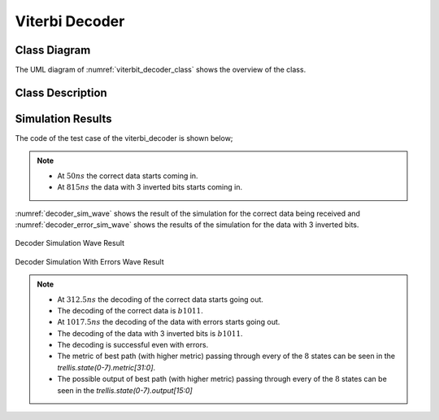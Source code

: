 Viterbi Decoder
---------------

Class Diagram
*************

The UML diagram of :numref:`viterbit_decoder_class` shows the overview of the
class.

.. _viterbit_decoder_class:
.. uml::
  :align: center
  :scale: 70 %
  :caption: Viterbi Decoder Class Diagram

  @startuml
    class sc_core::sc_module

    class decoder_viterbi<int output, int input, int memory> {
      .. Constants ..
      const uint input_width = output * (2 * memory - input)
      const uint states_num = input << (memory - 1)
      const uint lookup_size = input << memory
      const uint output_width = input_width / output
      const uint MAX_STAGES = 2

      .. Inputs ..
      sc_in_clk clk
      sc_in<sc_logic> in
      sc_in_clk trigger
      sc_in<sc_lv<memory * input> > polynomials[output]

      .. Outputs ..
      sc_out<sc_logic > out

      .. Variables ..
      viterbi_path_s<output_buffer_bit_size> trellis_tree_lkup[MAX_STAGES][states_num]
      sc_lv<memory * input> next_state_lkp[lookup_size]
      sc_lv<output> output_lkp[lookup_size]
      uint curr_trellis_stage
      uint serializer_count
      bool decoding
      bool serializing

      .. Signals ..
      sc_signal<bool> clk_div
      sc_signal<sc_lv<output> > par_in

      .. Events ..
      sc_event shift_stage

      .. Sub-modules ..
      clock_divider<output> * clk_divider
      shift_register<output> * shift_reg


      __ Processes __
      prc_decode_viterbi()
      prc_shift_stage()
      prc_update_output_lkup()
      prc_serialize_output()
      prc_decode_catch_trigger()
      prc_decode_start_serializing()

      -- Helpers --
      uint get_metrics(uint val_0, uint val_1)

    }
    decoder_viterbi -up-|> sc_core::sc_module
  @enduml


Class Description
*****************

.. cpp:class:: template<int output, int input, int memory> decoder_viterbi

  Viterbi Decoder

  .. cpp:var:: sc_core::sc_in_clk clk

    Input clock

  .. cpp:var:: sc_in<sc_lv<input> > in

    Serial input to be decoded

  .. cpp:var:: sc_in_clk trigger

    Decoding Trigger

  .. cpp:var:: sc_in<sc_lv<memory * input> > polynomials[output]

    Polynomials used for encoding

  .. cpp:var:: sc_out<sc_logic> out

    Decoded serial output

  .. cpp:var:: viterbi_path_s<output_buffer_bit_size> trellis_tree_lkup[MAX_STAGES][states_num]

    Trellis diagram lookup table. It only stores current stage and next stage.
    These 2 stages are the only ones needed at every calculation point in time.

  .. cpp:var:: sc_lv<memory * input> next_state_lkp[lookup_size]

    Next stage lookup table

  .. cpp:var:: sc_lv<output> output_lkp[lookup_size]

    Output lookup table

  .. cpp:var:: uint curr_trellis_stage

    Overall current stage of the trellis diagram. It doesn't only consider
    current and next stage. For every stage of the trellis diagram this value
    get incremented by 1.

  .. cpp:var:: uint serializer_count

    Bit selector counter for output serialization

  .. cpp:var:: bool decoding

    Flags that the Viterbi decoder is in decoding state

  .. cpp:var:: bool serializing

    Flags that the Viterbi decoder is in serializing state

  .. cpp:var:: sc_event shift_stage

    This event is trigger every time a stage of the Trellis diagram is
    completely calculated. Needed to switch to the next state, meaning assigning
    next state values to current state.

  .. cpp:var:: sc_signal<bool> clk_div

    Divided clock signal

  .. cpp:var:: sc_signal<sc_lv<output> > par_in

    Parallelized input

  .. cpp:var:: clock_divider<output> * clk_divider

    Clock divider

  .. cpp:var:: shift_register<output> * shift_reg

    Shift register to parallelize the input

  .. cpp:function:: void prc_decode_viterbi(void)

    Decode a parallel input using Viterbi algorithm. This process calculate the
    Viterbi path for one stage of the Trellis diagram. The entire decoding is
    done when all the needed stages are calculated. The stage calculation is
    done every time the needed input bits are available, this increases the
    throughput of the Viterbi decoder, because it doesn't have to have the
    entire input ready to start decoding.

    .. cpp:var:: list sensitivity

      clk_div.pos()

  .. cpp:function:: void prc_shift_stage(void)

    Moves the NEXT_STAGE values of the trellis_tree_lkup to the CURR_STAGE slot.

    .. cpp:var:: list sensitivity

      Dynamic sensitivity with shift_stage event

  .. cpp:function:: void prc_update_output_lkup(void)

    Build the output lookup table based on polynomials

    .. cpp:var:: list sensitivity

      polynomials

  .. cpp:function:: void prc_serialize_output(void)

    Serialize the output

    .. cpp:var:: list sensitivity

      clk.pos()

  .. cpp:function:: void prc_decode_catch_trigger(void)

    Catch the trigger for decoding. Initialize all needed structures for running
    the Viterbi decoding algorithm. Flags the decoding state after
    initialization.

    .. cpp:var:: list sensitivity

      trigger.pos()

  .. cpp:function:: void prc_decode_start_serializing(void)

    Catches the trigger for starting serialization. Flags serializing state
    and unflags the decoding state.

    .. cpp:var:: list sensitivity

      trigger.neg()

  .. cpp:function:: uint get_metrics(uint val_0, uint val_1)

    Calculate the metrics between two values.

    :param unit val_0: First value
    :param unit val_1: Second value
    :return: Metric value

Simulation Results
******************

The code of the test case of the viterbi_decoder is shown below;

.. code-block:: cpp
  :linenos:

  static const int n = 2;
  static const int k = 1;
  static const int m = 4;

  ...

  static const int output_size = n * (2* m - k);

  SC_TEST(decoder) {

    // Create signals
    sc_signal<sc_logic> in;
    sc_signal<sc_logic> out;
    sc_lv<4> expected_out;
    sc_signal<sc_lv<m> > polynomials[n];
    sc_lv<output_size> in_bus;
    sc_signal<bool> trigger;
    uint current_check_time;


    expected_out = "1011";

    // Create module
    decoder_viterbi<n, k, m, out_buff> vdecoder("ViterbiDecoder");

    // Assign polynomials
    polynomials[0] = "1111";
    polynomials[1] = "1101";

    ...

    for (int i = 0; i < n; i++) {
      ...
      vdecoder.polynomials[i](polynomials[i]);
    }

    vdecoder.clk(sys_clock);
    vdecoder.in(in);
    vdecoder.out(out);
    vdecoder.trigger(trigger);

    ...

    // Output verification (1011)
    current_check_time = 312;
    SC_EXPECT_AT(sc_logic('0'), out, current_check_time, SC_NS);
    current_check_time += clock_period;
    for (int i = 0; i < m; i++) {
      SC_EXPECT_AT(sc_logic(expected_out.get_bit(m - i -1)), out, current_check_time, SC_NS);
      current_check_time += clock_period;
    }

    current_check_time = 1010;
    SC_EXPECT_AT(sc_logic('0'), out, current_check_time, SC_NS);
    current_check_time += clock_period;
    for (int i = 0; i < m; i++) {
      SC_EXPECT_AT(sc_logic(expected_out.get_bit(m - i -1)), out, current_check_time, SC_NS);
      current_check_time += clock_period;
    }



    trigger = false;
    in = sc_logic('0');

    // Trigger and receive the correct data
    sc_start(50, SC_NS);
    trigger = true;

    in_bus = "11110111010111";

    for (int i = 0; i < output_size; i++) {
      in = in_bus[output_size - i - 1];
      sc_start(clock_period, SC_NS);
    }

    in = sc_logic('0');

    sc_start(50, SC_NS);
    trigger = false;


    sc_start(490, SC_NS);

    // Trigger and receive the data with errors
    in_bus = "01100111010110";
    trigger = true;
    for (int i = 0; i < output_size; i++) {
      in = in_bus[output_size - i - 1];
      sc_start(clock_period, SC_NS);
    }
    in = sc_logic('0');

    sc_start(5, SC_NS);
    trigger = false;

    sc_start(500, SC_NS);

  }

.. note::
  * At :math:`50ns` the correct data starts coming in.
  * At :math:`815ns` the data with 3 inverted bits starts coming in.


:numref:`decoder_sim_wave` shows the result of the simulation for the correct
data being received and :numref:`decoder_error_sim_wave` shows the results
of the simulation for the data with 3 inverted bits.

.. _decoder_sim_wave:
.. figure:: ../_static/decoder_simulation.png
  :align: center

  Decoder Simulation Wave Result

.. _decoder_error_sim_wave:
.. figure:: ../_static/decoder_simulation_errors.png
  :align: center

  Decoder Simulation With Errors Wave Result

.. note::

  * At :math:`312.5ns` the decoding of the correct data starts going out.
  * The decoding of the correct data is :math:`b1011`.
  * At :math:`1017.5ns` the decoding of the data with errors starts going out.
  * The decoding of the data with 3 inverted bits is :math:`b1011`.
  * The decoding is successful even with errors.
  * The metric of best path (with higher metric) passing through every of the
    :math:`8` states can be seen in the `trellis.state(0-7).metric[31:0]`.
  * The possible output of best path (with higher metric) passing through every
    of the :math:`8` states can be seen in the `trellis.state(0-7).output[15:0]`
